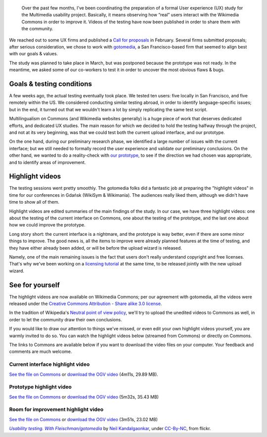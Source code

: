 .. title: Wikimedia Multimedia UX testing videos
.. slug: wikimedia-multimedia-ux-testing-videos
.. date: 2010-07-23 10:29:54
.. tags: Wikimedia, video
.. keywords: Multimedia usability, UX, video, Engineering, Wikimedia
.. image: /images/2010-06-22_usability_testing_by_neilk.jpg
.. image-caption: The observation room at the testing facility; the testing is happening in the background, behind the semi-transparent glass.



.. highlights::

    Over the past few months, I’ve been coordinating the preparation of a formal User experience (UX) study for the Multimedia usability project. Basically, it means observing how “real” users interact with the Wikimedia Commons in order to improve it. Videos of the testing have now been published in order to share them with the community.


We reached out to some UX firms and published a `Call for proposals <http://usability.wikimedia.org/wiki/Multimedia:UX_study,_March_2010/CfP>`__ in February. Several firms submitted proposals; after serious consideration, we chose to work with `gotomedia <http://www.gotomedia.com/>`__, a San Francisco-based firm that seemed to align best with our goals & values.

The study was planned to take place in March, but was postponed because the prototype was not ready. In the meantime, we asked some of our co-workers to test it in order to uncover the most obvious flaws & bugs.

Goals & testing conditions
==========================

A few weeks ago, the actual testing eventually took place. We tested ten users: five locally in San Francisco, and five remotely within the US. We considered conducting similar testing abroad, in order to identify language-specific issues; but in the end, it turned out that we wouldn't learn a lot by simply replicating the same test script.

Multilingualism on Commons (and Wikimedia websites generally) is a huge piece of work that deserves dedicated efforts, and dedicated UX studies. The main reason for which we decided to hold the testing halfway through the project, and not at its very beginning, was that we could test both the current upload interface, and our prototype.

On the one hand, during our preliminary research phase, we identified a large number of issues with the current interface; but we still needed to formally record the user experience and validate our preliminary conclusions. On the other hand, we wanted to do a reality-check with `our prototype <http://commons.prototype.wikimedia.org>`__, to see if the direction we had chosen was appropriate, and to identify areas of improvement.

Highlight videos
================

The testing sessions went pretty smoothly. The gotomedia folks did a fantastic job at preparing the "highlight videos" in time for our conferences in Gdańsk (WikiSym & Wikimania). The audiences really liked them, although we didn't have time to show all of them.

Highlight videos are edited summaries of the main findings of the study. In our case, we have three highlight videos: one about the testing of the current interface on Commons, one about the testing of the prototype, and the last one about how we could improve the prototype.

Long story short: the current interface is a nightmare, and the prototype is way better, even if there are some minor things to improve. The good news is, all the items to improve were already planned features at the time of testing, and they have either already been added, or will be before the upload wizard is released.

Namely, one of the main remaining issues is the fact that users don't really understand copyright and free licenses. That's why we've been working on a `licensing tutorial <http://usability.wikimedia.org/wiki/Multimedia:Licensing_tutorial>`__ at the same time, to be released jointly with the new upload wizard.

See for yourself
================

The highlight videos are now available on Wikimedia Commons; per our agreement with gotomedia, all the videos were released under the `Creative Commons Attribution - Share alike 3.0 license <https://creativecommons.org/licenses/by-sa/3.0/legalcode>`__.

In the tradition of Wikipedia's `Neutral point of view policy <http://en.wikipedia.org/wiki/Wikipedia:Neutral_point_of_view>`__, we'll try to upload the unedited videos to Commons as well, in order to let the community draw their own conclusions.

If you would like to draw our attention to things we've missed, or even edit your own highlight videos yourself, you are warmly invited to do so. You can watch the highlight videos below (streamed from Commons) or directly on Commons.

The links to Commons are available below if you want to download the video files on your computer. Your feedback and comments are much welcome.


Current interface highlight video
---------------------------------

.. raw:: html

    <video poster="/images/2010-07-08_Multimedia_usability_project_2010_Current_interface_testing.jpg" controls>
    	<source src="https://upload.wikimedia.org/wikipedia/commons/transcoded/f/fd/Multimedia_usability_project_2010_-_Current_interface_testing.ogv/Multimedia_usability_project_2010_-_Current_interface_testing.ogv.720p.webm" type='video/webm; codecs="vp8.0, vorbis"'>
    	<source src="https://upload.wikimedia.org/wikipedia/commons/f/fd/Multimedia_usability_project_2010_-_Current_interface_testing.ogv" type='video/ogg; codecs="theora, vorbis"'>
    	<p>Sadly, your browser does not support the video tag.</p>
    </video>

`See the file on Commons <http://commons.wikimedia.org/wiki/File:Multimedia_usability_project_2010_-_Current_interface_testing.ogv>`__ or `download the OGV video <http://upload.wikimedia.org/wikipedia/commons/f/fd/Multimedia_usability_project_2010_-_Current_interface_testing.ogv>`__ (4m11s, 29.89 MB).


Prototype highlight video
-------------------------

.. raw:: html

    <video poster="/images/2010-07-08_Multimedia_usability_project_2010_Prototype_testing.jpg" controls>
        <source src="https://upload.wikimedia.org/wikipedia/commons/transcoded/d/d9/Multimedia_usability_project_2010_-_Prototype_testing.ogv/Multimedia_usability_project_2010_-_Prototype_testing.ogv.720p.webm" type='video/webm; codecs="vp8.0, vorbis"'>
        <source src="https://upload.wikimedia.org/wikipedia/commons/d/d9/Multimedia_usability_project_2010_-_Prototype_testing.ogv" type='video/ogg; codecs="theora, vorbis"'>
        <p>Sadly, your browser does not support the video tag.</p>
    </video>

`See the file on Commons <http://commons.wikimedia.org/wiki/File:Multimedia_usability_project_2010_-_Prototype_testing.ogv>`__ or `download the OGV video <http://upload.wikimedia.org/wikipedia/commons/d/d9/Multimedia_usability_project_2010_-_Prototype_testing.ogv>`__ (5m32s, 35.43 MB)


Room for improvement highlight video
------------------------------------

.. raw:: html

    <video poster="/images/2010-07-08_Multimedia_usability_project_2010_Room_for_improvement.jpg" controls>
        <source src="https://upload.wikimedia.org/wikipedia/commons/transcoded/5/58/Multimedia_usability_project_2010_-_Room_for_improvement.ogv/Multimedia_usability_project_2010_-_Room_for_improvement.ogv.720p.webm" type='video/webm; codecs="vp8.0, vorbis"'>
        <source src="https://upload.wikimedia.org/wikipedia/commons/5/58/Multimedia_usability_project_2010_-_Room_for_improvement.ogv" type='video/ogg; codecs="theora, vorbis"'>
        <p>Sadly, your browser does not support the video tag.</p>
    </video>

`See the file on Commons <http://commons.wikimedia.org/wiki/File:Multimedia_usability_project_2010_-_Room_for_improvement.ogv>`__ or `download the OGV video <http://upload.wikimedia.org/wikipedia/commons/5/58/Multimedia_usability_project_2010_-_Room_for_improvement.ogv>`__ (3m51s, 23.02 MB)

.. class:: copyright-notes

    |ustest|_ by `Neil Kandalgaonkar`_, under `CC-By-NC`_, from flickr.

.. |ustest| replace:: *Usability testing. With Fleischman/gotomedia*
.. _ustest: https://secure.flickr.com/photos/brevity/4725449074/

.. _Neil Kandalgaonkar: https://secure.flickr.com/photos/brevity/

.. _CC-By-NC: https://creativecommons.org/licenses/by-nc/2.0/legalcode
